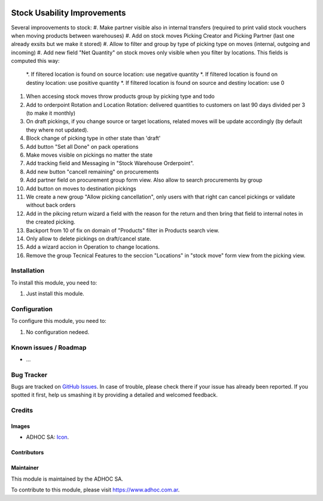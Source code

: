 .. image:: https://img.shields.io/badge/licence-AGPL--3-blue.svg
   :target: http://www.gnu.org/licenses/agpl-3.0-standalone.html
   :alt: License: AGPL-3

============================
Stock Usability Improvements
============================

Several improovements to stock:
#. Make partner visible also in internal transfers (required to print valid stock vouchers when moving products between warehouses)
#. Add on stock moves Picking Creator and Picking Partner (last one already exsits but we make it stored)
#. Allow to filter and group by type of picking type on moves (internal, outgoing and incoming)
#. Add new field "Net Quantity" on stock moves only visible when you filter by locations. This fields is computed this way:
    *. If filtered location is found on source location: use negative quantity
    *. If filtered location is found on destiny location: use positive quantity
    *. If filtered location is found on source and destiny location: use 0
#. When accesing stock moves throw products group by picking type and todo
#. Add to orderpoint Rotation and Location Rotation: delivered quantities to customers on last 90 days divided per 3 (to make it monthly)
#. On draft pickings, if you change source or target locations, related moves will be update accordingly (by default they where not updated).
#. Block change of picking type in other state than 'draft'
#. Add button "Set all Done" on pack operations
#. Make moves visible on pickings no matter the state
#. Add tracking field and Messaging in "Stock Warehouse Orderpoint".
#. Add new button "cancell remaining" on procurements
#. Add partner field on procurement group form view. Also allow to search procurements by group
#. Add button on moves to destination pickings
#. We create a new group "Allow picking cancellation", only users with that right can cancel pickings or validate without back orders
#. Add in the pikcing return wizard a field with the reason for the return and then bring that field to internal notes in the created picking.
#. Backport from 10 of fix on domain of "Products" filter in Products search view.
#. Only allow to delete pickings on draft/cancel state.
#. Add a wizard accion in Operation to change locations.
#. Remove the group Tecnical Features to the seccion "Locations" in "stock move" form view from the picking view.

Installation
============

To install this module, you need to:

#. Just install this module.


Configuration
=============

To configure this module, you need to:

#. No configuration nedeed.


.. image:: https://odoo-community.org/website/image/ir.attachment/5784_f2813bd/datas
   :alt: Try me on Runbot
   :target: https://runbot.adhoc.com.ar/

.. repo_id is available in https://github.com/OCA/maintainer-tools/blob/master/tools/repos_with_ids.txt
.. branch is "8.0" for example

Known issues / Roadmap
======================

* ...

Bug Tracker
===========

Bugs are tracked on `GitHub Issues
<https://github.com/ingadhoc/stock/issues>`_. In case of trouble, please
check there if your issue has already been reported. If you spotted it first,
help us smashing it by providing a detailed and welcomed feedback.

Credits
=======

Images
------

* ADHOC SA: `Icon <http://fotos.subefotos.com/83fed853c1e15a8023b86b2b22d6145bo.png>`_.

Contributors
------------


Maintainer
----------

.. image:: http://fotos.subefotos.com/83fed853c1e15a8023b86b2b22d6145bo.png
   :alt: Odoo Community Association
   :target: https://www.adhoc.com.ar

This module is maintained by the ADHOC SA.

To contribute to this module, please visit https://www.adhoc.com.ar.
